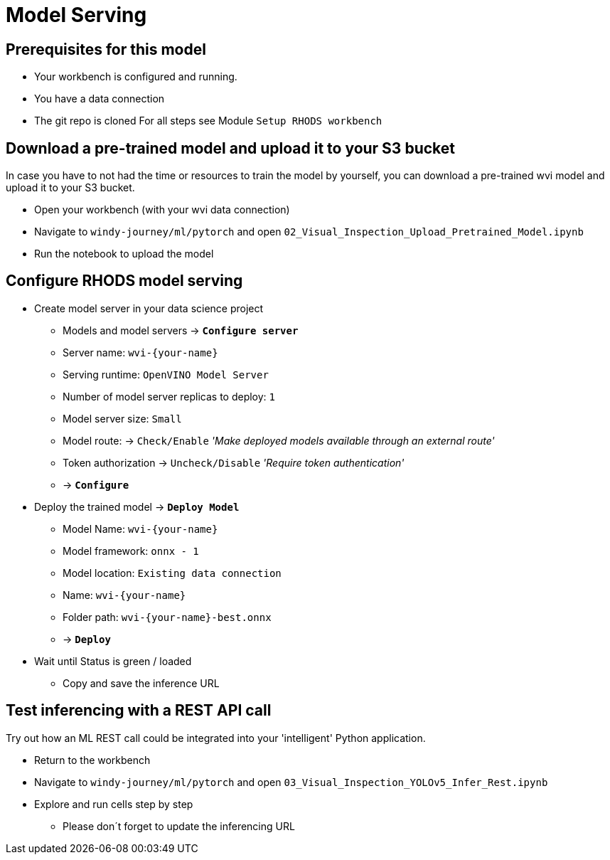 = Model Serving

== Prerequisites for this model
- Your workbench is configured and running.
- You have a data connection
- The git repo is cloned 
For all steps see Module `Setup RHODS workbench`


== Download a pre-trained model and upload it to your S3 bucket

In case you have to not had the time or resources to train the model by yourself, you can download a pre-trained wvi model and upload it to your S3 bucket.

* Open your workbench (with your wvi data connection)
* Navigate to `windy-journey/ml/pytorch` and open `02_Visual_Inspection_Upload_Pretrained_Model.ipynb`
* Run the notebook to upload the model

== Configure RHODS model serving

* Create model server in your data science project
 ** Models and model servers \-> *`Configure server`*
 ** Server name: `+wvi-{your-name}+`
 ** Serving runtime: `OpenVINO Model Server`
 ** Number of model server replicas to deploy: `1`
 ** Model server size: `Small`
 ** Model route: \-> `Check/Enable` _'Make deployed models available through an external route'_
 ** Token authorization \-> `Uncheck/Disable` _'Require token authentication'_
 ** \-> *`Configure`*
* Deploy the trained model \-> *`Deploy Model`*
 ** Model Name: `+wvi-{your-name}+`
 ** Model framework: `onnx - 1`
 ** Model location: `Existing data connection`
 ** Name: `+wvi-{your-name}+`
 ** Folder path: `+wvi-{your-name}-best.onnx+`
 ** \-> *`Deploy`*
* Wait until Status is green / loaded
 ** Copy and save the inference URL


== Test inferencing with a REST API call

Try out how an ML REST call could be integrated into your 'intelligent' Python application.

* Return to the workbench
* Navigate to `windy-journey/ml/pytorch` and open `03_Visual_Inspection_YOLOv5_Infer_Rest.ipynb`
* Explore and run cells step by step
 ** Please don´t forget to update the inferencing URL